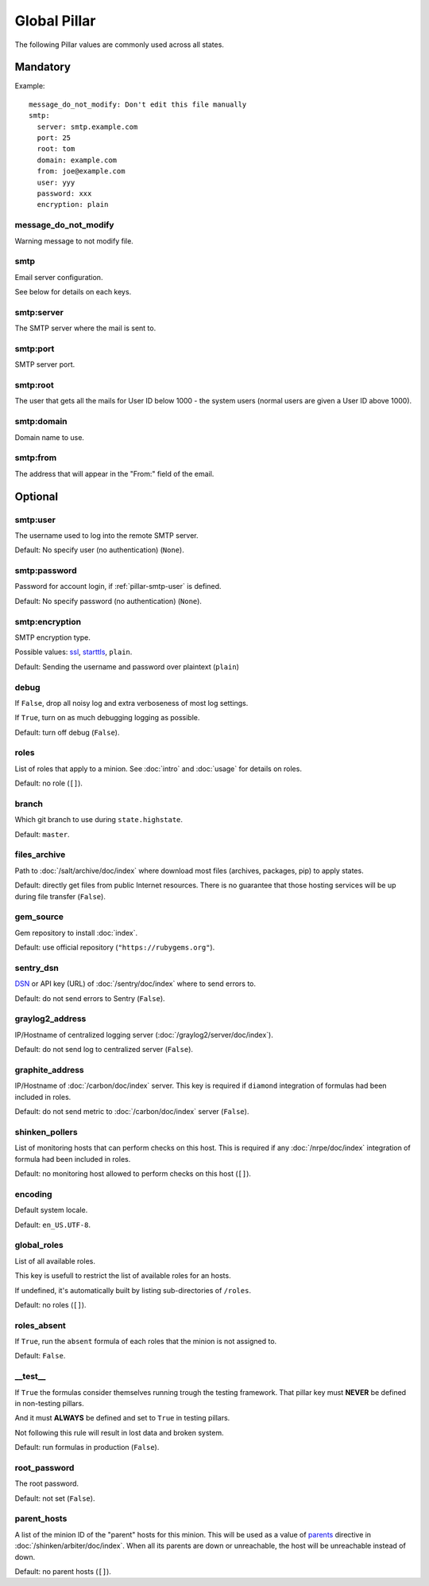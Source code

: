Global Pillar
=============

The following Pillar values are commonly used across all states.

Mandatory
---------

Example::

  message_do_not_modify: Don't edit this file manually
  smtp:
    server: smtp.example.com
    port: 25
    root: tom
    domain: example.com
    from: joe@example.com
    user: yyy
    password: xxx
    encryption: plain

.. _pillar-message_do_not_modify:

message_do_not_modify
~~~~~~~~~~~~~~~~~~~~~

Warning message to not modify file.

.. _pillar-smtp:

smtp
~~~~

Email server configuration.

See below for details on each keys.

smtp:server
~~~~~~~~~~~

The SMTP server where the mail is sent to.

smtp:port
~~~~~~~~~

SMTP server port.

smtp:root
~~~~~~~~~

The user that gets all the mails for User ID below 1000 - the system users
(normal users are given a User ID above 1000).

smtp:domain
~~~~~~~~~~~

Domain name to use.

.. _pillar-smtp-from:

smtp:from
~~~~~~~~~

The address that will appear in the "From:" field of the email.

Optional
--------

.. _pillar-smtp-user:

smtp:user
~~~~~~~~~

The username used to log into the remote SMTP server.

Default: No specify user (no authentication) (``None``).

.. _pillar-smtp-password:

smtp:password
~~~~~~~~~~~~~

Password for account login, if :ref:`pillar-smtp-user` is defined.

Default: No specify password (no authentication) (``None``).

.. _pillar-smtp-encryption:

smtp:encryption
~~~~~~~~~~~~~~~

SMTP encryption type.

Possible values: `ssl <http://en.wikipedia.org/wiki/Transport_Layer_Security>`_, `starttls <http://en.wikipedia.org/wiki/Starttls>`_, ``plain``.

Default: Sending the username and password over plaintext (``plain``)

.. _pillar-debug:

debug
~~~~~

If ``False``, drop all noisy log and extra verboseness of most log settings.

If ``True``, turn on as much debugging logging as possible.

Default: turn off debug (``False``).

.. _pillar-roles:

roles
~~~~~

List of roles that apply to a minion.
See :doc:`intro` and :doc:`usage` for details on roles.

Default: no role (``[]``).

.. _pillar-branch:

branch
~~~~~~

Which git branch to use during ``state.highstate``.

Default: ``master``.

.. _pillar-files_archive:

files_archive
~~~~~~~~~~~~~

Path to :doc:`/salt/archive/doc/index` where download most files
(archives, packages, pip) to apply states.

Default: directly get files from public Internet resources. There is no
guarantee that those hosting services will be up during file
transfer (``False``).

gem_source
~~~~~~~~~~

Gem repository to install :doc:`index`.

Default: use official repository (``"https://rubygems.org"``).

.. _pillar-sentry_dsn:

sentry_dsn
~~~~~~~~~~

`DSN <http://raven.readthedocs.org/en/latest/config/#the-sentry-dsn>`_
or API key (URL) of :doc:`/sentry/doc/index` where to send errors to.

Default: do not send errors to Sentry (``False``).

.. _pillar-graylog2_address:

graylog2_address
~~~~~~~~~~~~~~~~

IP/Hostname of centralized logging server (:doc:`/graylog2/server/doc/index`).

Default: do not send log to centralized server (``False``).

.. _pillar-graphite_address:

graphite_address
~~~~~~~~~~~~~~~~

IP/Hostname of :doc:`/carbon/doc/index` server.
This key is required if ``diamond`` integration of formulas had been included
in roles.

Default: do not send metric to :doc:`/carbon/doc/index` server (``False``).

.. _pillar-shinken_pollers:

shinken_pollers
~~~~~~~~~~~~~~~

List of monitoring hosts that can perform checks on this host.
This is required if any :doc:`/nrpe/doc/index` integration of formula had been
included in roles.

Default: no monitoring host allowed to perform checks on this host (``[]``).

.. _pillar-encoding:

encoding
~~~~~~~~

Default system locale.

Default: ``en_US.UTF-8``.

.. _pillar-global_roles:

global_roles
~~~~~~~~~~~~

List of all available roles.

This key is usefull to restrict the list of available roles for an hosts.

If undefined, it's automatically built by listing sub-directories of ``/roles``.

Default: no roles (``[]``).

.. _pillar-roles_absent:

roles_absent
~~~~~~~~~~~~

If ``True``, run the ``absent`` formula of each roles that the minion is not
assigned to.

Default: ``False``.

.. _pillar-__test__:

__test__
~~~~~~~~

If ``True`` the formulas consider themselves running trough the testing
framework. That pillar key must **NEVER** be defined in non-testing pillars.

And it must **ALWAYS** be defined and set to ``True`` in testing pillars.

Not following this rule will result in lost data and broken system.

Default: run formulas in production (``False``).

.. _pillar-root_password:

root_password
~~~~~~~~~~~~~

The root password.

Default: not set (``False``).

.. _pillar-parent_hosts:

parent_hosts
~~~~~~~~~~~~

A list of the minion ID of the "parent" hosts for this minion. This will be
used as a value of `parents
<http://shinken.readthedocs.org/en/latest/05_thebasics/networkreachability.html>`_
directive in :doc:`/shinken/arbiter/doc/index`.
When all its parents are down or unreachable, the host will be unreachable
instead of down.

Default: no parent hosts (``[]``).
